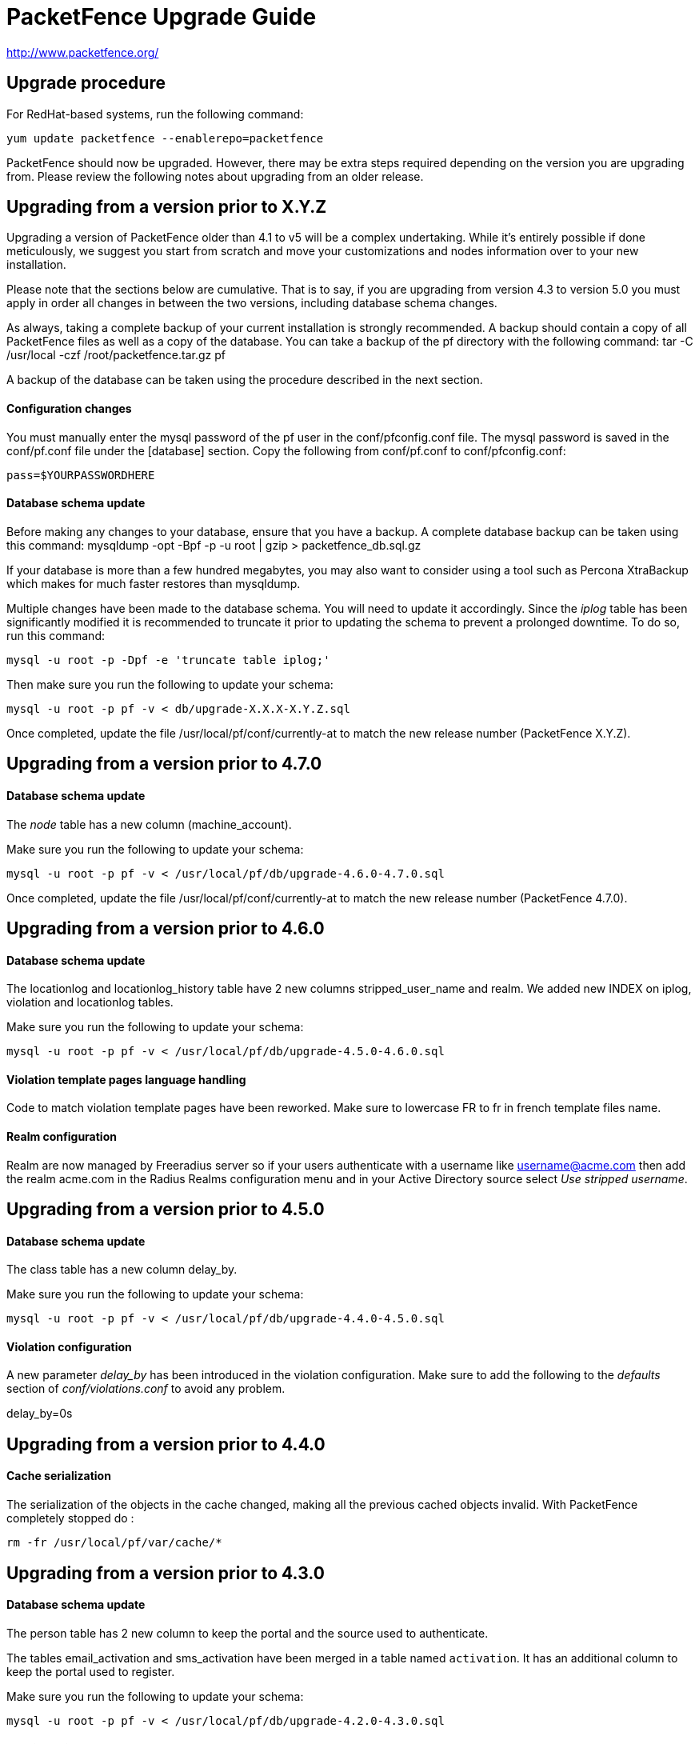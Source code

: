 PacketFence Upgrade Guide
=========================

http://www.packetfence.org/

Upgrade procedure
-----------------
For RedHat-based systems, run the following command:

  yum update packetfence --enablerepo=packetfence
  
PacketFence should now be upgraded.  However, there may be extra steps required depending on the version you are upgrading from.  Please review the following notes about upgrading from an older release.

Upgrading from a version prior to X.Y.Z
---------------------------------------

Upgrading a version of PacketFence older than 4.1 to v5 will be a complex undertaking.
While it's entirely possible if done meticulously, we
suggest you start from scratch and move your customizations and
nodes information over to your new installation.

Please note that the sections below are cumulative. That is to say, if you are upgrading from version 4.3 to version 5.0 you must apply in order all changes in between the two versions, including database schema changes.

As always, taking a complete backup of your current installation is strongly recommended. 
A backup should contain a copy of all PacketFence files as well as a copy of the database.
You can take a backup of the pf directory with the following command:
  tar -C /usr/local -czf /root/packetfence.tar.gz pf 

A backup of the database can be taken using the procedure described in the next section.

Configuration changes
^^^^^^^^^^^^^^^^^^^^^

You must manually enter the mysql password of the pf user in the conf/pfconfig.conf file.
The mysql password is saved in the conf/pf.conf file under the [database] section.
Copy the following from conf/pf.conf to conf/pfconfig.conf: 

  pass=$YOURPASSWORDHERE

Database schema update
^^^^^^^^^^^^^^^^^^^^^^

Before making any changes to your database, ensure that you have a backup.
A complete database backup can be taken using this command:
  mysqldump -opt -Bpf -p -u root | gzip > packetfence_db.sql.gz

If your database is more than a few hundred megabytes, you may also want to consider using a tool such as Percona XtraBackup which makes for much faster restores than mysqldump.


Multiple changes have been made to the database schema. You will need to update it accordingly.
Since the 'iplog' table has been significantly modified it is recommended to truncate it prior to updating the schema to prevent a prolonged downtime. To do so, run this command:

  mysql -u root -p -Dpf -e 'truncate table iplog;'

Then make sure you run the following to update your schema:

  mysql -u root -p pf -v < db/upgrade-X.X.X-X.Y.Z.sql

Once completed, update the file /usr/local/pf/conf/currently-at to match the new release number (PacketFence X.Y.Z).

Upgrading from a version prior to 4.7.0
---------------------------------------

Database schema update
^^^^^^^^^^^^^^^^^^^^^^

The 'node' table has a new column (machine_account).

Make sure you run the following to update your schema:

  mysql -u root -p pf -v < /usr/local/pf/db/upgrade-4.6.0-4.7.0.sql

Once completed, update the file /usr/local/pf/conf/currently-at to match the new release number (PacketFence 4.7.0).

Upgrading from a version prior to 4.6.0
---------------------------------------

Database schema update
^^^^^^^^^^^^^^^^^^^^^^

The locationlog and locationlog_history table have 2 new columns stripped_user_name and realm.
We added new INDEX on iplog, violation and locationlog tables.

Make sure you run the following to update your schema:

  mysql -u root -p pf -v < /usr/local/pf/db/upgrade-4.5.0-4.6.0.sql


Violation template pages language handling
^^^^^^^^^^^^^^^^^^^^^^^^^^^^^^^^^^^^^^^^^^

Code to match violation template pages have been reworked. Make sure to lowercase FR to fr in french template files name.

Realm configuration
^^^^^^^^^^^^^^^^^^^

Realm are now managed by Freeradius server so if your users authenticate with a username like username@acme.com then add the realm acme.com
in the Radius Realms configuration menu and in your Active Directory source select 'Use stripped username'.

Upgrading from a version prior to 4.5.0
---------------------------------------

Database schema update
^^^^^^^^^^^^^^^^^^^^^^

The class table has a new column delay_by.

Make sure you run the following to update your schema:

  mysql -u root -p pf -v < /usr/local/pf/db/upgrade-4.4.0-4.5.0.sql

Violation configuration
^^^^^^^^^^^^^^^^^^^^^^^

A new parameter 'delay_by' has been introduced in the violation configuration. Make sure to add the following to the 'defaults' section of 'conf/violations.conf' to avoid any problem.

delay_by=0s

Upgrading from a version prior to 4.4.0
---------------------------------------

Cache serialization
^^^^^^^^^^^^^^^^^^^

The serialization of the objects in the cache changed, making all the previous cached objects invalid.
With PacketFence completely stopped do :

  rm -fr /usr/local/pf/var/cache/*

Upgrading from a version prior to 4.3.0
---------------------------------------

Database schema update
^^^^^^^^^^^^^^^^^^^^^^

The person table has 2 new column to keep the portal and the source used to authenticate.

The tables email_activation and sms_activation have been merged in a table named `activation`. It has an additional column to keep the portal used to register.

Make sure you run the following to update your schema:

  mysql -u root -p pf -v < /usr/local/pf/db/upgrade-4.2.0-4.3.0.sql

Configuration changes
^^^^^^^^^^^^^^^^^^^^^

The parameters `VlanMap` and `RoleMap` have been added in `switches.conf`; be sure to add them in the [default] switch section.

The OAuth passthroughs will not be activated unless `trapping.passthrough` in `pf.conf` is enabled. Make sure you enable it if you have OAuth authentication sources (Google, Facebook, Github, LinkedIn and Windows Live).

Once the configuration is completed, update the file /usr/local/pf/conf/currently-at to match the new release number.

Upgrading from a version prior to 4.2.0
---------------------------------------

Database schema update
^^^^^^^^^^^^^^^^^^^^^^

The person table has many new columns that can be used for registration.

The node table has new columns to store the time and bandwidth balances of a node.

The node table has also a new column to keep the audit-session-id from the RADIUS request to use with the CoA.

Added a new column config_timestamp in radius_nas table.

The locationlog table has new columns to store the switch IP and MAC when using dynamic controllers.

New table for inline (layer 3) accounting.

New table for WRIX data.

Make sure you run the following to update your schema:

  mysql -u root -p pf -v < /usr/local/pf/db/upgrade-4.1.0-4.2.0.sql

Configuration changes
^^^^^^^^^^^^^^^^^^^^^

The parameter `guests_self_registration.mandatory_fields` from `pf.conf` (or `pf.conf.defaults`) was moved to the
default portal profile in `profiles.conf`.

The parameters `registration.gaming_devices_registration` and `registration.gaming_devices_registration_role` are replaced
with `registration.device_registration` and `registration.device_registration_role`.

Adjust your configuration files accordingly.

The captive portal has been rewritten using the Catalyst MVC framework. Any customization to the previous CGI scripts
will need to be ported to the new architecture.

Once the configuration completed, update the file /usr/local/pf/conf/currently-at to match the new release number.

Upgrading from a version prior to 4.1.0
---------------------------------------

Database schema update
^^^^^^^^^^^^^^^^^^^^^^

The category column in the temporary_password should not be mandatory.

Also, the access_level of the temporary_password table is now a string instead of a bit string.

Make sure you run the following to update your schema:

  mysql -u root -p pf -v < /usr/local/pf/db/upgrade-4.0.0-4.1.0.sql

Configuration changes
^^^^^^^^^^^^^^^^^^^^^

The parameters `trapping.redirecturl` and `trapping.always_use_redirecturl` from `pf.conf` (or `pf.conf.defaults`)
were moved to the default portal profile in `profiles.conf`.

The action `set_access_level` of authentication sources in `authentication.conf` must now match one of the admin roles
defined in `adminroles.conf`. The previous level `4294967295` must be replaced by *ALL* and the level `0` by *NONE*.

Adjust your configuration files accordingly.

Once the configuration completed, update the file /usr/local/pf/conf/currently-at to match the new release number.

Upgrading from a version prior to 4.0.6
---------------------------------------

Changes to authentication API
^^^^^^^^^^^^^^^^^^^^^^^^^^^^^

The method pf::authentication::authenticate now expects an array of pf::authentication::Source objects
instead of an array of source IDs.

The methods getSourceByType, getInternalSources, and getExternalSources of the module pf::Portal::Profile
now return pf::authentication::Source objects instead of source IDs.

Upgrading from a version prior to 4.0.5
---------------------------------------

This release adds a new dependency on the Perl module Apache::SSLLookup. Once installed, 
update the file /usr/local/pf/conf/currently-at to match the new release number.

Upgrading from a version prior to 4.0.4
---------------------------------------

The parameter guest_self_reg in the profiles.conf file is no longer necessary.
The self-registration is now automatically enabled if at least one external 
authentication source is selected (Email, SMS, SponsorEmail, or Oauth2).

Upgrading from a version prior to 4.0.3
---------------------------------------

You need to downgrade the version of perl-Net-DNS and perl-Net-DNS-Nameserver to
version 0.65-4 in order to fix the issue with pfdns crashing.

Upgrading from a version prior to 4.0.2
---------------------------------------

This release only fixes various bugs and doesn't need the database schema to be
modified. Simply update the file /usr/local/pf/conf/currently-at to match the new
release number.

LDAP SSL and STARTTLS is now correctly implemented.
Make sure the server you specify in authentication.conf supports the encryption type 
requested on the port configured. Failure to do so will break LDAP and Active Directory 
authentication.

Upgrading from a version prior to 4.0.1
---------------------------------------

This release only fixes various bugs and doesn't need the database schema to be
modified. Simply update the file /usr/local/pf/conf/currently-at to match the new
release number.

Upgrading from a version prior to 4.0.0
---------------------------------------

Upgrading an old version of PacketFence to v4 will be quite
an endeavor. While it's entirely possible if done meticulously, we
suggest you start from scratch and move your customizations and
nodes information over to your new installation.

Database schema update
^^^^^^^^^^^^^^^^^^^^^^
The temporary password table has been extended to include roles information.
Moreover, an "admin" user is now automatically created. The default password
is also "admin". Finally, a new table has been added for saved searches in the
new Web administrative interface.

  mysql -u root -p pf -v < /usr/local/pf/db/upgrade-3.6.1-4.0.0.sql

Other important changes
^^^^^^^^^^^^^^^^^^^^^^^

PacketFence v4 received a major overhaul, especially regarding the authentication
sources. Authentication modules found in `conf/authentication/` are no longer
being used and have been replaced by the `conf/authentication.conf` file. While
this file can be hand-edited, you should create your authentication sources
and perform roles-mapping using the Configuation > Users > Sources page from
PacketFence's Web administrative interface.

Also, in PacketFence v4, the VLANs can be assigned in `conf/switches.conf` by constructing
the parameter names from the VLAN names and the `Vlan` suffix. The VLAN names must match one
of the default names (registration, isolation, macDetection, inline, and voice) or one of the
defined roles. If you were using custom VLANs, you must create a new role per VLAN and assign
them accordingly.

Other key changes were done, such as:

* moved remediation templates in `html/captive-portal/templates/violations` and converted them to Template Toolkit
* dropped guests_admin_registration.category
* dropped guests_self_registration.access_duration
* dropped guests_self_registration.category
* dropped guests_self_registration.sponsor_authentication
* dropped guests_self_registration.sponsors_only_from_localdomain
* dropped ports.listeners
* dropped registration.auth and registration.default_auth
* dropped registration.maxnodes
* dropped registration.expire_* and registration.skip_*
* dropped trapping.blacklist
* dropped support for resetVlanAllPort in `bin/pfcmd_vlan`
* dropped `sbin/pfredirect` binary
* splitted the httpd services in three: httpd.admin, httpd.portal and httpd.webservices
* domain-name is no longer required in each section of networks.conf

For all parameters related to authentication (categories, access duration, sponsor authentication, etc.),
you should now set proper actions in the `conf/authentication.conf` file.

Finally, the `pf` must be sudoer access to the `/sbin/ip` (and others) binary. As root, please do:

  echo "pf ALL=NOPASSWD: /sbin/iptables, /usr/sbin/ipset, /sbin/ip, /sbin/vconfig, /sbin/route, /sbin/service, /usr/bin/tee, /usr/local/pf/sbin/pfdhcplistener, /bin/kill, /usr/sbin/dhcpd, /usr/sbin/radiusd" >> /etc/sudoers
